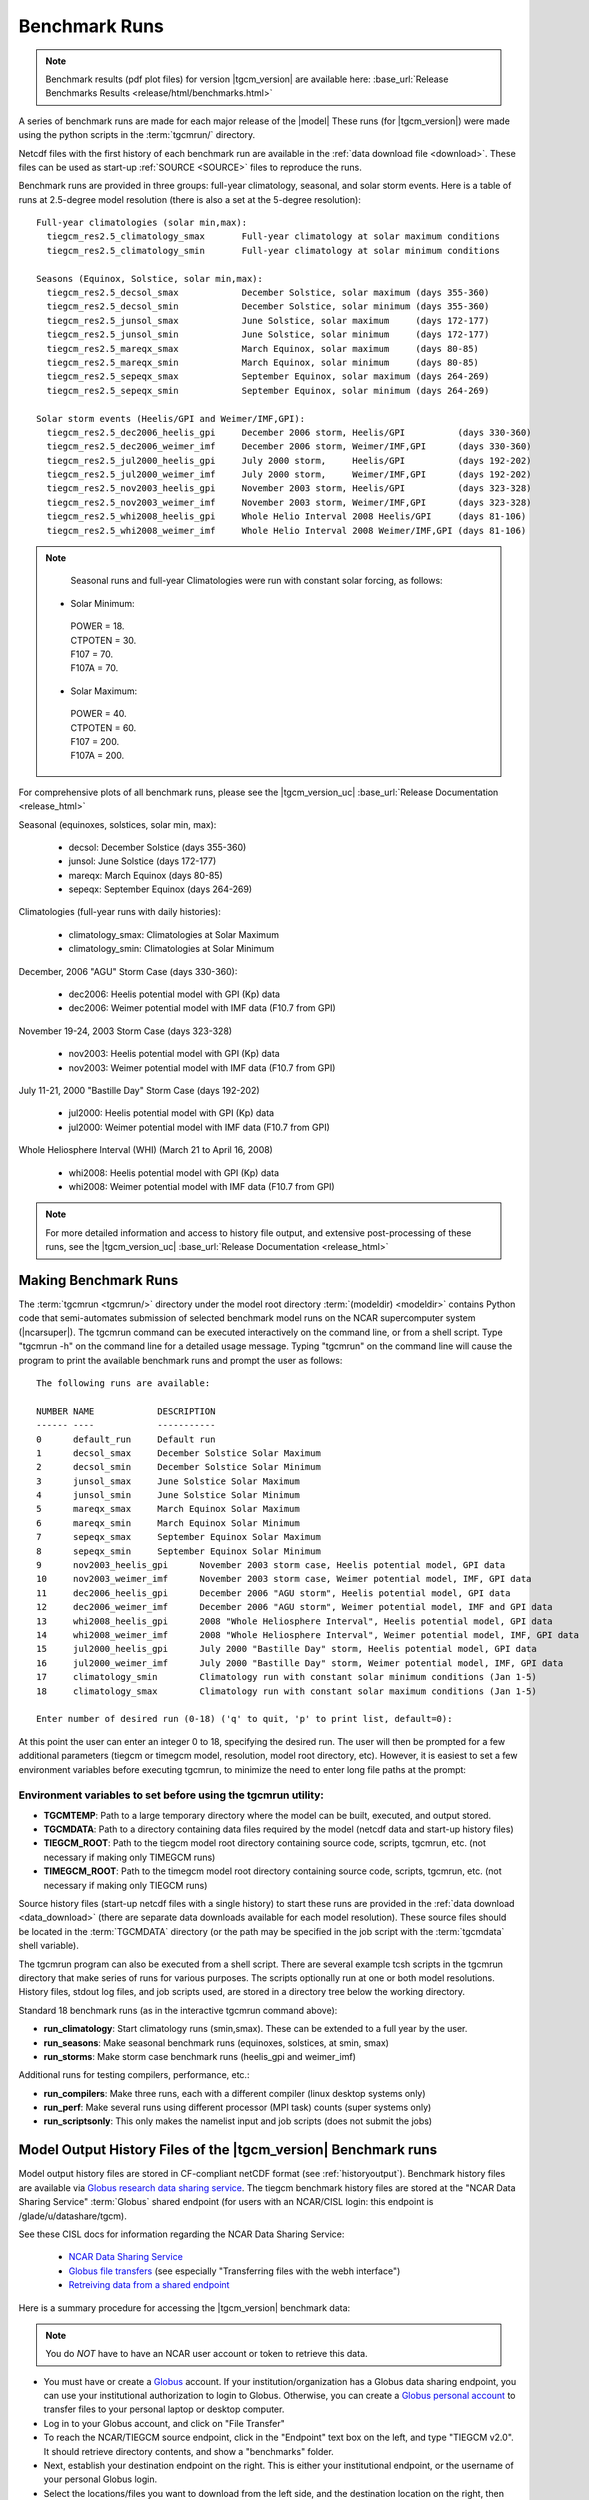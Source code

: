 
.. _benchmarks:

Benchmark Runs
==============

.. note::

  Benchmark results (pdf plot files) for version |tgcm_version| are available here: 
  :base_url:`Release Benchmarks Results <release/html/benchmarks.html>`

A series of benchmark runs are made for each major release of the |model|
These runs (for |tgcm_version|) were made using the python scripts in the 
:term:`tgcmrun/` directory.

Netcdf files with the first history of each benchmark run are available in
the :ref:`data download file <download>`.  These files can be used as start-up 
:ref:`SOURCE <SOURCE>` files to reproduce the runs.  

Benchmark runs are provided in three groups: full-year climatology, seasonal, and solar storm events.
Here is a table of runs at 2.5-degree model resolution (there is also a set at the 5-degree resolution)::
 
 Full-year climatologies (solar min,max):
   tiegcm_res2.5_climatology_smax	Full-year climatology at solar maximum conditions
   tiegcm_res2.5_climatology_smin	Full-year climatology at solar minimum conditions
 
 Seasons (Equinox, Solstice, solar min,max):
   tiegcm_res2.5_decsol_smax		December Solstice, solar maximum (days 355-360)
   tiegcm_res2.5_decsol_smin		December Solstice, solar minimum (days 355-360)
   tiegcm_res2.5_junsol_smax		June Solstice, solar maximum     (days 172-177)
   tiegcm_res2.5_junsol_smin		June Solstice, solar minimum     (days 172-177)
   tiegcm_res2.5_mareqx_smax		March Equinox, solar maximum     (days 80-85)
   tiegcm_res2.5_mareqx_smin		March Equinox, solar minimum     (days 80-85)
   tiegcm_res2.5_sepeqx_smax		September Equinox, solar maximum (days 264-269)
   tiegcm_res2.5_sepeqx_smin		September Equinox, solar minimum (days 264-269)
  
 Solar storm events (Heelis/GPI and Weimer/IMF,GPI):
   tiegcm_res2.5_dec2006_heelis_gpi	December 2006 storm, Heelis/GPI          (days 330-360)
   tiegcm_res2.5_dec2006_weimer_imf	December 2006 storm, Weimer/IMF,GPI      (days 330-360)
   tiegcm_res2.5_jul2000_heelis_gpi	July 2000 storm,     Heelis/GPI          (days 192-202)
   tiegcm_res2.5_jul2000_weimer_imf	July 2000 storm,     Weimer/IMF,GPI      (days 192-202)
   tiegcm_res2.5_nov2003_heelis_gpi	November 2003 storm, Heelis/GPI          (days 323-328)
   tiegcm_res2.5_nov2003_weimer_imf	November 2003 storm, Weimer/IMF,GPI      (days 323-328)
   tiegcm_res2.5_whi2008_heelis_gpi	Whole Helio Interval 2008 Heelis/GPI     (days 81-106)
   tiegcm_res2.5_whi2008_weimer_imf	Whole Helio Interval 2008 Weimer/IMF,GPI (days 81-106)

.. note::

  Seasonal runs and full-year Climatologies were run with constant solar forcing, as follows:

 * Solar Minimum:

  | POWER   = 18.
  | CTPOTEN = 30.
  | F107    = 70.
  | F107A   = 70.

 * Solar Maximum:

  | POWER   = 40.
  | CTPOTEN = 60.
  | F107    = 200.
  | F107A   = 200.

For comprehensive plots of all benchmark runs, please see the |tgcm_version_uc|
:base_url:`Release Documentation <release_html>`

Seasonal (equinoxes, solstices, solar min, max):

  * decsol: December Solstice (days 355-360)
  * junsol: June Solstice (days 172-177) 
  * mareqx: March Equinox (days 80-85) 
  * sepeqx: September Equinox (days 264-269) 

Climatologies (full-year runs with daily histories):

  * climatology_smax: Climatologies at Solar Maximum
  * climatology_smin: Climatologies at Solar Minimum

December, 2006 "AGU" Storm Case (days 330-360):

 * dec2006: Heelis potential model with GPI (Kp) data
 * dec2006: Weimer potential model with IMF data (F10.7 from GPI)

November 19-24, 2003 Storm Case (days 323-328)

 * nov2003: Heelis potential model with GPI (Kp) data
 * nov2003: Weimer potential model with IMF data (F10.7 from GPI)

July 11-21, 2000 "Bastille Day" Storm Case (days 192-202)

 * jul2000: Heelis potential model with GPI (Kp) data
 * jul2000: Weimer potential model with IMF data (F10.7 from GPI)

Whole Heliosphere Interval (WHI) (March 21 to April 16, 2008)

 * whi2008: Heelis potential model with GPI (Kp) data
 * whi2008: Weimer potential model with IMF data (F10.7 from GPI)

.. note::
   For more detailed information and access to history file output, and
   extensive post-processing of these runs, see the |tgcm_version_uc|
   :base_url:`Release Documentation <release_html>`

Making Benchmark Runs
---------------------

The :term:`tgcmrun <tgcmrun/>` directory under the model root directory 
:term:`(modeldir) <modeldir>` contains Python code that semi-automates
submission of selected benchmark model runs on the NCAR supercomputer
system (|ncarsuper|). The tgcmrun command can be executed interactively
on the command line, or from a shell script. Type "tgcmrun -h" on the 
command line for a detailed usage message.  Typing "tgcmrun" on the
command line will cause the program to print the available benchmark 
runs and prompt the user as follows::

 The following runs are available:

 NUMBER	NAME		DESCRIPTION
 ------	----		-----------
 0 	default_run 	Default run
 1 	decsol_smax 	December Solstice Solar Maximum
 2 	decsol_smin 	December Solstice Solar Minimum
 3 	junsol_smax 	June Solstice Solar Maximum
 4 	junsol_smin 	June Solstice Solar Minimum
 5 	mareqx_smax 	March Equinox Solar Maximum
 6 	mareqx_smin 	March Equinox Solar Minimum
 7 	sepeqx_smax 	September Equinox Solar Maximum
 8 	sepeqx_smin 	September Equinox Solar Minimum
 9 	nov2003_heelis_gpi 	November 2003 storm case, Heelis potential model, GPI data
 10 	nov2003_weimer_imf 	November 2003 storm case, Weimer potential model, IMF, GPI data
 11 	dec2006_heelis_gpi 	December 2006 "AGU storm", Heelis potential model, GPI data
 12 	dec2006_weimer_imf 	December 2006 "AGU storm", Weimer potential model, IMF and GPI data
 13 	whi2008_heelis_gpi 	2008 "Whole Heliosphere Interval", Heelis potential model, GPI data
 14 	whi2008_weimer_imf 	2008 "Whole Heliosphere Interval", Weimer potential model, IMF, GPI data
 15 	jul2000_heelis_gpi 	July 2000 "Bastille Day" storm, Heelis potential model, GPI data
 16 	jul2000_weimer_imf 	July 2000 "Bastille Day" storm, Weimer potential model, IMF, GPI data
 17 	climatology_smin 	Climatology run with constant solar minimum conditions (Jan 1-5)
 18 	climatology_smax 	Climatology run with constant solar maximum conditions (Jan 1-5)
 
 Enter number of desired run (0-18) ('q' to quit, 'p' to print list, default=0): 

At this point the user can enter an integer 0 to 18, specifying the desired run.
The user will then be prompted for a few additional parameters (tiegcm or timegcm model,
resolution, model root directory, etc).  However, it is easiest to set a few environment
variables before executing tgcmrun, to minimize the need to enter long file paths at the 
prompt:

Environment variables to set before using the tgcmrun utility:
^^^^^^^^^^^^^^^^^^^^^^^^^^^^^^^^^^^^^^^^^^^^^^^^^^^^^^^^^^^^^^

* **TGCMTEMP**: Path to a large temporary directory where the model can be built, 
  executed, and output stored.
* **TGCMDATA**: Path to a directory containing data files required by the model 
  (netcdf data and start-up history files)
* **TIEGCM_ROOT**: Path to the tiegcm model root directory containing source code, 
  scripts, tgcmrun, etc. (not necessary if making only TIMEGCM runs)
* **TIMEGCM_ROOT**: Path to the timegcm model root directory containing source code, 
  scripts, tgcmrun, etc. (not necessary if making only TIEGCM runs)
 
Source history files (start-up netcdf files with a single history) to start these
runs are provided in the :ref:`data download <data_download>` (there are separate
data downloads available for each model resolution). These source files should be 
located in the :term:`TGCMDATA` directory (or the path may be specified in the 
job script with the :term:`tgcmdata` shell variable).

The tgcmrun program can also be executed from a shell script. There are several
example tcsh scripts in the tgcmrun directory that make series of runs for
various purposes. The scripts optionally run at one or both model resolutions.
History files, stdout log files, and job scripts used, are stored in a directory
tree below the working directory. 

Standard 18 benchmark runs (as in the interactive tgcmrun command above):

* **run_climatology**: Start climatology runs (smin,smax). These can be extended to a full year by the user.
* **run_seasons**: Make seasonal benchmark runs (equinoxes, solstices, at smin, smax)
* **run_storms**: Make storm case benchmark runs (heelis_gpi and weimer_imf)

Additional runs for testing compilers, performance, etc.:

* **run_compilers**: Make three runs, each with a different compiler (linux desktop systems only)
* **run_perf**: Make several runs using different processor (MPI task) counts (super systems only)
* **run_scriptsonly**: This only makes the namelist input and job scripts (does not submit the jobs)

.. _benchmark_history_files:

Model Output History Files of the |tgcm_version| Benchmark runs
---------------------------------------------------------------

Model output history files are stored in CF-compliant netCDF format (see :ref:`historyoutput`).
Benchmark history files are available via `Globus research data sharing service <https://www.globus.org>`_.
The tiegcm benchmark history files are stored at the "NCAR Data Sharing Service" :term:`Globus` 
shared endpoint (for users with an NCAR/CISL login: this endpoint is /glade/u/datashare/tgcm).

See these CISL docs for information regarding the NCAR Data Sharing Service:

  * `NCAR Data Sharing Service <https://www2.cisl.ucar.edu/resources/storage-and-file-systems/using-the-ncar-data-sharing-service>`_

  * `Globus file transfers     <https://www2.cisl.ucar.edu/resources/storage-and-file-systems/globus-file-transfers>`_
    (see especially "Transferring files with the webh interface")

  * `Retreiving data from a shared endpoint <https://www2.cisl.ucar.edu/resources/storage-and-file-systems/using-the-ncar-data-sharing-service#retrieve>`_

Here is a summary procedure for accessing the |tgcm_version| benchmark data:

.. note::

  You do *NOT* have to have an NCAR user account or token to retrieve this data.


* You must have or create a `Globus <https://www.globus.org>`_ account. If your 
  institution/organization has a Globus data sharing endpoint, you can use your institutional 
  authorization to login to Globus. Otherwise, you can create a 
  `Globus personal account <https://www.globus.org/SignUp>`_ to transfer files
  to your personal laptop or desktop computer.

* Log  in to your Globus account, and click on "File Transfer"

* To reach the NCAR/TIEGCM source endpoint, click in the "Endpoint" text box on the left, 
  and type "TIEGCM v2.0". It should retrieve directory contents, and show a "benchmarks" folder.

* Next, establish your destination endpoint on the right. This is either your institutional
  endpoint, or the username of your personal Globus login.

* Select the locations/files you want to download from the left side, and the destination
  location on the right, then click the right arrow at the top to begin the transfer.

Here's a screen shot of a Globus file transfer from the TIEGCM v2.0 endpoint to my personal
Macbook Pro: :download:`Globus_screenshot.png <_static/globus_screenshot.png>`

In each of the 6 benchmark groups are folders for each run, with folders containing
the history files (hist), post-processing (proc), and scripts and log files (stdout). 
Individual files or whole directories can be downloaded.

